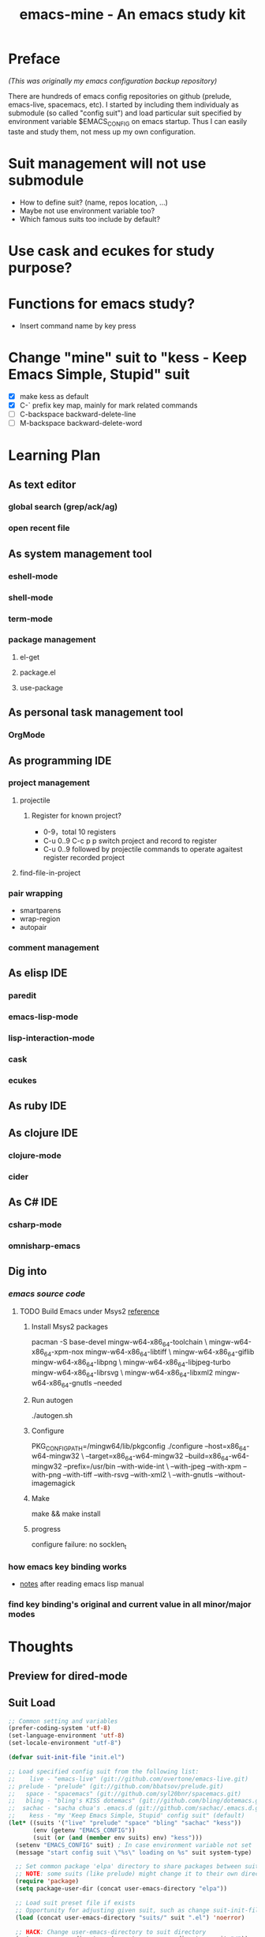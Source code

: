 #+TITLE: emacs-mine - An emacs study kit
#+STARTUP: content
#+OPTIONS: toc:4 h:4

* Preface
/(This was originally my emacs configuration backup repository)/

There are hundreds of emacs config repositories on github (prelude, emacs-live,
spacemacs, etc). I started by including them individualy as submodule (so called
"config suit") and load particular suit specified by environment variable
$EMACS_CONFIG on emacs startup. Thus I can easily taste and study them, not mess
up my own configuration.

* Suit management will not use submodule
- How to define suit? (name, repos location, ...)
- Maybe not use environment variable too?
- Which famous suits too include by default?
* Use cask and ecukes for study purpose?
* Functions for emacs study?
- Insert command name by key press
* Change "mine" suit to "kess - Keep Emacs Simple, Stupid" suit
- [X] make kess as default
- [X] C-` prefix key map, mainly for mark related commands
- [ ] C-backspace backward-delete-line
- [ ] M-backspace backward-delete-word
* Learning Plan
** As text editor
*** global search (grep/ack/ag)
*** open recent file
** As system management tool
*** eshell-mode
*** shell-mode
*** term-mode
*** package management
**** el-get
**** package.el
**** use-package
** As personal task management tool
*** OrgMode
** As programming IDE
*** project management
**** projectile
***** Register for known project?
- 0-9，total 10 registers
- C-u 0..9 C-c p p switch project and record to register
- C-u 0..9 followed by projectile commands to operate agaitest register recorded
  project
**** find-file-in-project
*** pair wrapping
- smartparens
- wrap-region
- autopair
*** comment management
** As elisp IDE
*** paredit
*** emacs-lisp-mode
*** lisp-interaction-mode
*** cask
*** ecukes
** As ruby IDE
** As clojure IDE
*** clojure-mode
*** cider
** As C# IDE
*** csharp-mode
*** omnisharp-emacs
** Dig into
*** [[file+emacs:~/warehouse/projects/references/emacs/][emacs source code]]
**** TODO Build Emacs under Msys2 [[https://chriszheng.science/2015/03/19/Chinese-version-of-Emacs-building-guideline/][reference]]
***** Install Msys2 packages
pacman -S base-devel mingw-w64-x86_64-toolchain \
mingw-w64-x86_64-xpm-nox mingw-w64-x86_64-libtiff \
mingw-w64-x86_64-giflib mingw-w64-x86_64-libpng \
mingw-w64-x86_64-libjpeg-turbo mingw-w64-x86_64-librsvg \
mingw-w64-x86_64-libxml2 mingw-w64-x86_64-gnutls --needed
***** Run autogen
./autogen.sh
***** Configure
PKG_CONFIG_PATH=/mingw64/lib/pkgconfig ./configure --host=x86_64-w64-mingw32 \
--target=x86_64-w64-mingw32 --build=x86_64-w64-mingw32 --prefix=/usr/bin --with-wide-int \
--with-jpeg --with-xpm --with-png --with-tiff --with-rsvg --with-xml2 \
--with-gnutls --without-imagemagick
***** Make
make && make install
***** progress
configure failure: no socklen_t
*** how emacs key binding works
- [[file:~/.emacs.d/notes/keymap.org][notes]] after reading emacs lisp manual
*** find key binding's original and current value in all minor/major modes

* Thoughts
** Preview for dired-mode
** Suit Load
#+BEGIN_SRC emacs-lisp
  ;; Common setting and variables
  (prefer-coding-system 'utf-8)
  (set-language-environment 'utf-8)
  (set-locale-environment "utf-8")

  (defvar suit-init-file "init.el")

  ;; Load specified config suit from the following list:
  ;;    live - "emacs-live" (git://github.com/overtone/emacs-live.git)
  ;; prelude - "prelude" (git://github.com/bbatsov/prelude.git)
  ;;   space - "spacemacs" (git://github.com/syl20bnr/spacemacs.git)
  ;;   bling - "bling's KISS dotemacs" (git://github.com/bling/dotemacs.git)
  ;;  sachac - "sacha chua's .emacs.d (git://github.com/sachac/.emacs.d.git)"
  ;;    kess - "my 'Keep Emacs Simple, Stupid' config suit" (default)
  (let* ((suits '("live" "prelude" "space" "bling" "sachac" "kess"))
         (env (getenv "EMACS_CONFIG"))
         (suit (or (and (member env suits) env) "kess")))
    (setenv "EMACS_CONFIG" suit) ; In case environment variable not set
    (message "start config suit \"%s\" loading on %s" suit system-type)

    ;; Set common package 'elpa' directory to share packages between suits
    ;; NOTE: some suits (like prelude) might change it to their own directory
    (require 'package)
    (setq package-user-dir (concat user-emacs-directory "elpa"))

    ;; Load suit preset file if exists
    ;; Opportunity for adjusting given suit, such as change suit-init-file, etc.
    (load (concat user-emacs-directory "suits/" suit ".el") 'noerror)

    ;; HACK: Change user-emacs-directory to suit directory
    (setq user-emacs-directory (concat user-emacs-directory suit "/"))
    (add-to-list 'load-path user-emacs-directory)

    ;; Load config suit
    (load (concat user-emacs-directory suit-init-file))

    ;; Set emacs customize file and load, personal settings can load through
    ;; .personal.el file as well
    (setq custom-file "~/.personal.el")
    (load custom-file 'noerror)

    ;; Since this emacs configuration is used on other computers, load local
    ;; setting such as font size, frame size through .local.el file, if exists.
    (load "~/.local.el" 'noerror)

    (message "config suit \"%s\" loaded" suit))
#+END_SRC
